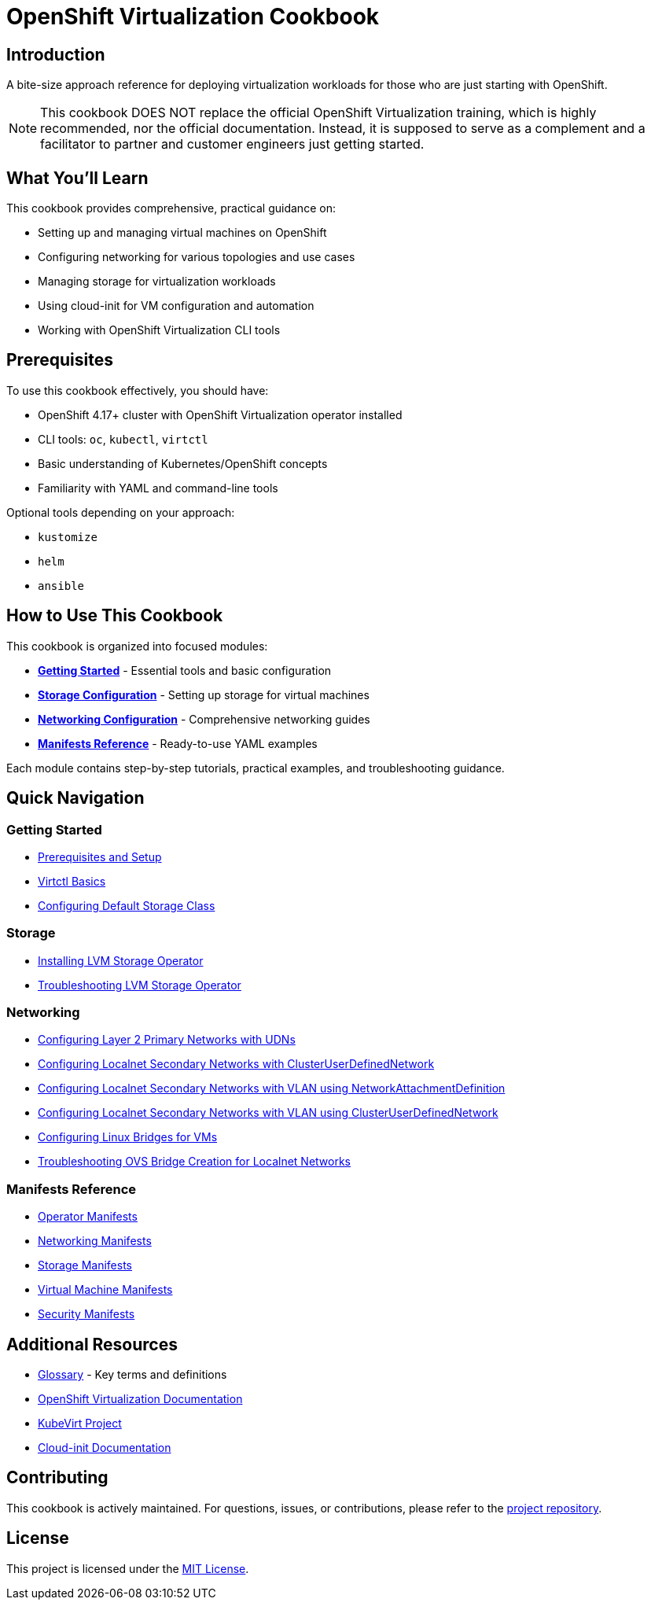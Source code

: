 = OpenShift Virtualization Cookbook
:navtitle: Home

== Introduction

A bite-size approach reference for deploying virtualization workloads for those who are just starting with OpenShift.

NOTE: This cookbook DOES NOT replace the official OpenShift Virtualization training, which is highly recommended, nor the official documentation. Instead, it is supposed to serve as a complement and a facilitator to partner and customer engineers just getting started.

== What You'll Learn

This cookbook provides comprehensive, practical guidance on:

* Setting up and managing virtual machines on OpenShift
* Configuring networking for various topologies and use cases
* Managing storage for virtualization workloads
* Using cloud-init for VM configuration and automation
* Working with OpenShift Virtualization CLI tools

== Prerequisites

To use this cookbook effectively, you should have:

* OpenShift 4.17+ cluster with OpenShift Virtualization operator installed
* CLI tools: `oc`, `kubectl`, `virtctl`
* Basic understanding of Kubernetes/OpenShift concepts
* Familiarity with YAML and command-line tools

Optional tools depending on your approach:

* `kustomize`
* `helm`
* `ansible`

== How to Use This Cookbook

This cookbook is organized into focused modules:

* **xref:getting-started:index.adoc[Getting Started]** - Essential tools and basic configuration
* **xref:storage:index.adoc[Storage Configuration]** - Setting up storage for virtual machines
* **xref:networking:index.adoc[Networking Configuration]** - Comprehensive networking guides
* **xref:manifests:index.adoc[Manifests Reference]** - Ready-to-use YAML examples

Each module contains step-by-step tutorials, practical examples, and troubleshooting guidance.

== Quick Navigation

=== Getting Started

* xref:getting-started:prerequisites.adoc[Prerequisites and Setup]
* xref:getting-started:virtctl-basics.adoc[Virtctl Basics]
* xref:getting-started:storage-setup.adoc[Configuring Default Storage Class]

=== Storage

* xref:storage:lvm-operator.adoc[Installing LVM Storage Operator]
* xref:storage:lvm-troubleshooting.adoc[Troubleshooting LVM Storage Operator]

=== Networking

* xref:networking:udn-primary-networks.adoc[Configuring Layer 2 Primary Networks with UDNs]
* xref:networking:localnet-secondary.adoc[Configuring Localnet Secondary Networks with ClusterUserDefinedNetwork]
* xref:networking:localnet-vlan.adoc[Configuring Localnet Secondary Networks with VLAN using NetworkAttachmentDefinition]
* xref:networking:cudn-localnet-vlan.adoc[Configuring Localnet Secondary Networks with VLAN using ClusterUserDefinedNetwork]
* xref:networking:linux-bridges.adoc[Configuring Linux Bridges for VMs]
* xref:networking:ovs-bridge-verification.adoc[Troubleshooting OVS Bridge Creation for Localnet Networks]

=== Manifests Reference

* xref:manifests:operators.adoc[Operator Manifests]
* xref:manifests:networking.adoc[Networking Manifests]
* xref:manifests:storage.adoc[Storage Manifests]
* xref:manifests:vms.adoc[Virtual Machine Manifests]
* xref:manifests:security.adoc[Security Manifests]

== Additional Resources

* xref:appendix:glossary.adoc[Glossary] - Key terms and definitions
* link:https://docs.openshift.com/container-platform/latest/virt/about_virt/about-virt.html[OpenShift Virtualization Documentation,window=_blank]
* link:https://kubevirt.io/[KubeVirt Project,window=_blank]
* link:https://cloudinit.readthedocs.io/[Cloud-init Documentation,window=_blank]

== Contributing

This cookbook is actively maintained. For questions, issues, or contributions, please refer to the link:https://github.com/RedHatQuickCourses/ocp-virt-cookbook[project repository,window=_blank].

== License

This project is licensed under the link:https://github.com/RedHatQuickCourses/ocp-virt-cookbook/blob/main/LICENSE[MIT License,window=_blank].
